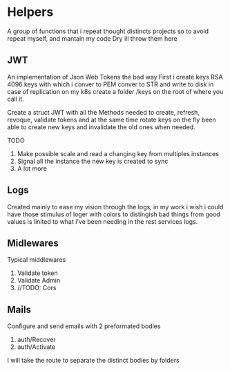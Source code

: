 #+AUTHOR: Maximo Tejeda
#+EMAIL: maximotejeda@gmail.com

* Helpers
A group of functions that i repeat thought distincts projects so
to avoid repeat myself, and mantain my code Dry ill throw them here

** JWT
An implementation of Json Web Tokens the bad way
First i create keys RSA 4096 keys with which i conver to PEM
conver to STR and write to disk in case of replication on
my k8s create a folder /keys on the root of where you call it.

Create a struct JWT with all the Methods needed to create, refresh,
revoque, validate tokens and at the same time rotate keys on the fly
been able to create new keys and invalidate the old ones when needed.

TODO
1. Make possible scale and read a changing key from multiples instances
2. Signal all the instance the new key is created to sync
3. A lot more
   
** Logs
Created mainly to ease my vision through the logs, in my work i wish i could
have those stimulus of loger with colors to distingish bad things from good values
is linited to what i've been needing in the rest services logs.
** Midlewares
Typical middlewares
1. Validate token
2. Validate Admin
3. //TODO: Cors
**  Mails
Configure and send emails with 2 preformated bodies

1. auth/Recover
2. auth/Activate

I will take the route to separate the distinct bodies by folders 

